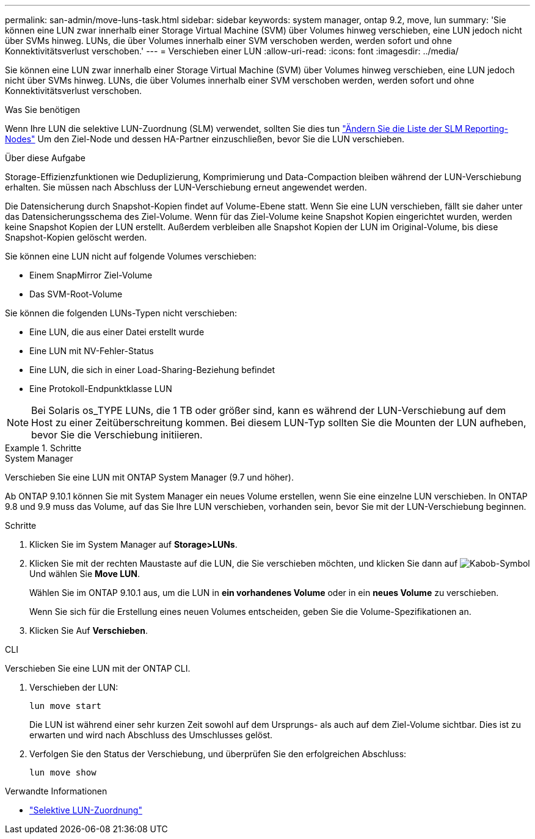 ---
permalink: san-admin/move-luns-task.html 
sidebar: sidebar 
keywords: system manager, ontap 9.2, move, lun 
summary: 'Sie können eine LUN zwar innerhalb einer Storage Virtual Machine (SVM) über Volumes hinweg verschieben, eine LUN jedoch nicht über SVMs hinweg. LUNs, die über Volumes innerhalb einer SVM verschoben werden, werden sofort und ohne Konnektivitätsverlust verschoben.' 
---
= Verschieben einer LUN
:allow-uri-read: 
:icons: font
:imagesdir: ../media/


[role="lead"]
Sie können eine LUN zwar innerhalb einer Storage Virtual Machine (SVM) über Volumes hinweg verschieben, eine LUN jedoch nicht über SVMs hinweg. LUNs, die über Volumes innerhalb einer SVM verschoben werden, werden sofort und ohne Konnektivitätsverlust verschoben.

.Was Sie benötigen
Wenn Ihre LUN die selektive LUN-Zuordnung (SLM) verwendet, sollten Sie dies tun link:modify-slm-reporting-nodes-task.html["Ändern Sie die Liste der SLM Reporting-Nodes"] Um den Ziel-Node und dessen HA-Partner einzuschließen, bevor Sie die LUN verschieben.

.Über diese Aufgabe
Storage-Effizienzfunktionen wie Deduplizierung, Komprimierung und Data-Compaction bleiben während der LUN-Verschiebung erhalten. Sie müssen nach Abschluss der LUN-Verschiebung erneut angewendet werden.

Die Datensicherung durch Snapshot-Kopien findet auf Volume-Ebene statt. Wenn Sie eine LUN verschieben, fällt sie daher unter das Datensicherungsschema des Ziel-Volume. Wenn für das Ziel-Volume keine Snapshot Kopien eingerichtet wurden, werden keine Snapshot Kopien der LUN erstellt. Außerdem verbleiben alle Snapshot Kopien der LUN im Original-Volume, bis diese Snapshot-Kopien gelöscht werden.

Sie können eine LUN nicht auf folgende Volumes verschieben:

* Einem SnapMirror Ziel-Volume
* Das SVM-Root-Volume


Sie können die folgenden LUNs-Typen nicht verschieben:

* Eine LUN, die aus einer Datei erstellt wurde
* Eine LUN mit NV-Fehler-Status
* Eine LUN, die sich in einer Load-Sharing-Beziehung befindet
* Eine Protokoll-Endpunktklasse LUN


[NOTE]
====
Bei Solaris os_TYPE LUNs, die 1 TB oder größer sind, kann es während der LUN-Verschiebung auf dem Host zu einer Zeitüberschreitung kommen. Bei diesem LUN-Typ sollten Sie die Mounten der LUN aufheben, bevor Sie die Verschiebung initiieren.

====
.Schritte
[role="tabbed-block"]
====
.System Manager
--
Verschieben Sie eine LUN mit ONTAP System Manager (9.7 und höher).

Ab ONTAP 9.10.1 können Sie mit System Manager ein neues Volume erstellen, wenn Sie eine einzelne LUN verschieben. In ONTAP 9.8 und 9.9 muss das Volume, auf das Sie Ihre LUN verschieben, vorhanden sein, bevor Sie mit der LUN-Verschiebung beginnen.

Schritte

. Klicken Sie im System Manager auf *Storage>LUNs*.
. Klicken Sie mit der rechten Maustaste auf die LUN, die Sie verschieben möchten, und klicken Sie dann auf image:icon_kabob.gif["Kabob-Symbol"] Und wählen Sie *Move LUN*.
+
Wählen Sie im ONTAP 9.10.1 aus, um die LUN in *ein vorhandenes Volume* oder in ein *neues Volume* zu verschieben.

+
Wenn Sie sich für die Erstellung eines neuen Volumes entscheiden, geben Sie die Volume-Spezifikationen an.

. Klicken Sie Auf *Verschieben*.


--
.CLI
--
Verschieben Sie eine LUN mit der ONTAP CLI.

. Verschieben der LUN:
+
[source, cli]
----
lun move start
----
+
Die LUN ist während einer sehr kurzen Zeit sowohl auf dem Ursprungs- als auch auf dem Ziel-Volume sichtbar. Dies ist zu erwarten und wird nach Abschluss des Umschlusses gelöst.

. Verfolgen Sie den Status der Verschiebung, und überprüfen Sie den erfolgreichen Abschluss:
+
[source, cli]
----
lun move show
----


--
====
.Verwandte Informationen
* link:selective-lun-map-concept.html["Selektive LUN-Zuordnung"]

